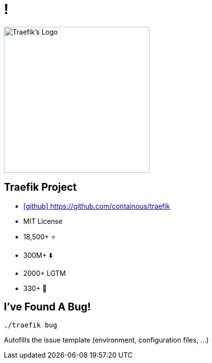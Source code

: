 
[{invert}]
= !

image::traefik.logo.png[Traefik's Logo,width=300]

== Traefik Project

* link:https://github.com/containous/traefik[icon:github[] https://github.com/containous/traefik]
* MIT License
* 18,500+ ⭐
* 300M+ ⬇️
* 2000+ LGTM
* 330+ 👷

== I've Found A Bug!

[source,bash]
----
./traefik bug
----

Autofills the issue template (environment, configuration files, ...)
